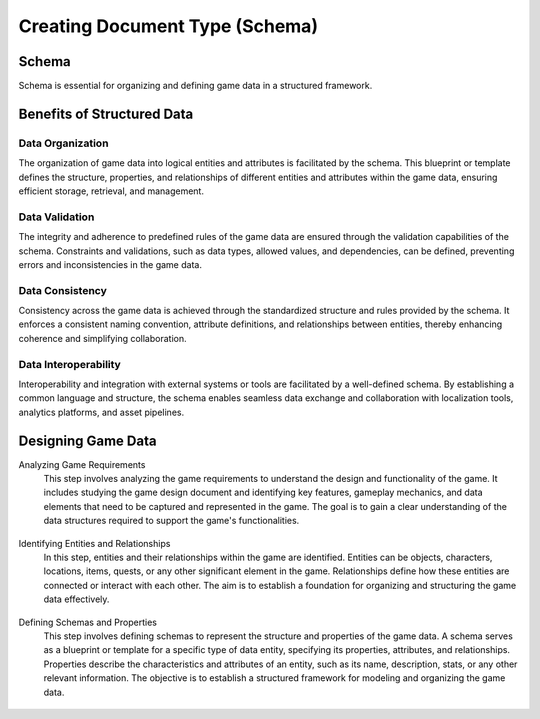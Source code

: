 Creating Document Type (Schema)
===============================

Schema
------

Schema is essential for organizing and defining game data in a structured framework.

Benefits of Structured Data
---------------------------

Data Organization
^^^^^^^^^^^^^^^^^

The organization of game data into logical entities and attributes is facilitated by the schema. This blueprint or template defines the structure, properties, and relationships of different entities and attributes within the game data, ensuring efficient storage, retrieval, and management.

Data Validation
^^^^^^^^^^^^^^^

The integrity and adherence to predefined rules of the game data are ensured through the validation capabilities of the schema. Constraints and validations, such as data types, allowed values, and dependencies, can be defined, preventing errors and inconsistencies in the game data.

Data Consistency
^^^^^^^^^^^^^^^^

Consistency across the game data is achieved through the standardized structure and rules provided by the schema. It enforces a consistent naming convention, attribute definitions, and relationships between entities, thereby enhancing coherence and simplifying collaboration.

Data Interoperability
^^^^^^^^^^^^^^^^^^^^^

Interoperability and integration with external systems or tools are facilitated by a well-defined schema. By establishing a common language and structure, the schema enables seamless data exchange and collaboration with localization tools, analytics platforms, and asset pipelines.

Designing Game Data
-------------------

Analyzing Game Requirements
   This step involves analyzing the game requirements to understand the design and functionality of the game. It includes studying the game design document and identifying key features, gameplay mechanics, and data elements that need to be captured and represented in the game. The goal is to gain a clear understanding of the data structures required to support the game's functionalities.

   .. figure:: ./general_design.png

Identifying Entities and Relationships 
   In this step, entities and their relationships within the game are identified. Entities can be objects, characters, locations, items, quests, or any other significant element in the game. Relationships define how these entities are connected or interact with each other. The aim is to establish a foundation for organizing and structuring the game data effectively.

   .. figure:: ./design_entities.png

Defining Schemas and Properties
   This step involves defining schemas to represent the structure and properties of the game data. A schema serves as a blueprint or template for a specific type of data entity, specifying its properties, attributes, and relationships. Properties describe the characteristics and attributes of an entity, such as its name, description, stats, or any other relevant information. The objective is to establish a structured framework for modeling and organizing the game data.

   .. figure:: ./enemy_schema_example.png